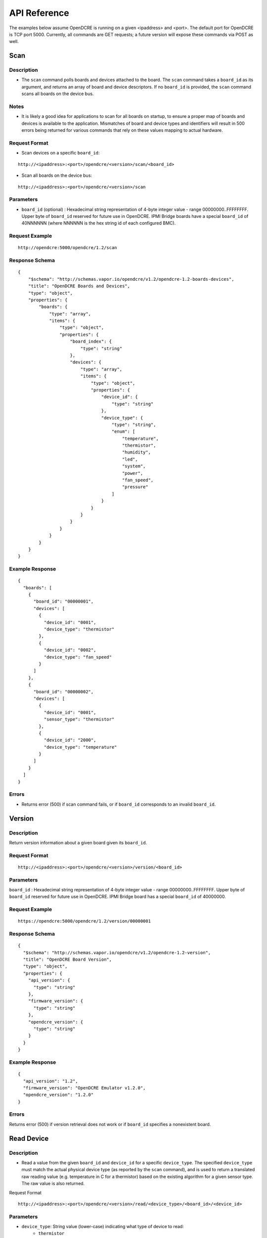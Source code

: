 =============
API Reference
=============

The examples below assume OpenDCRE is running on a given <ipaddress> and <port>.  The default port for OpenDCRE is TCP port 5000.  Currently, all commands are GET requests; a future version will expose these commands via POST as well.

Scan
====

Description
-----------

- The ``scan`` command polls boards and devices attached to the board.  The ``scan`` command takes a ``board_id`` as its argument, and returns an array of board and device descriptors. If no ``board_id`` is provided, the ``scan`` command scans all boards on the device bus.

Notes
-----

- It is likely a good idea for applications to scan for all boards on startup, to ensure a proper map of boards and devices is available to the application.  Mismatches of board and device types and identifiers will result in 500 errors being returned for various commands that rely on these values mapping to actual hardware.

Request Format
--------------

- Scan devices on a specific ``board_id``:

::

    http://<ipaddress>:<port>/opendcre/<version>/scan/<board_id>

- Scan all boards on the device bus:

::

    http://<ipaddress>:<port>/opendcre/<version>/scan

Parameters
----------

- ``board_id`` (optional) : Hexadecimal string representation of 4-byte integer value - range 00000000..FFFFFFFF.  Upper byte of ``board_id`` reserved for future use in OpenDCRE.  IPMI Bridge boards have a special ``board_id`` of 40NNNNNN (where NNNNNN is the hex string id of each configured BMC).

Request Example
---------------
::

    http://opendcre:5000/opendcre/1.2/scan

Response Schema
---------------

::

    {
        "$schema": "http://schemas.vapor.io/opendcre/v1.2/opendcre-1.2-boards-devices",
        "title": "OpenDCRE Boards and Devices",
        "type": "object",
        "properties": {
            "boards": {
                "type": "array",
                "items": {
                    "type": "object",
                    "properties": {
                        "board_index": {
                            "type": "string"
                        },
                        "devices": {
                            "type": "array",
                            "items": {
                                "type": "object",
                                "properties": {
                                    "device_id": {
                                        "type": "string"
                                    },
                                    "device_type": {
                                        "type": "string",
                                        "enum": [
                                            "temperature",
                                            "thermistor",
                                            "humidity",
                                            "led",
                                            "system",
                                            "power",
                                            "fan_speed",
                                            "pressure"
                                        ]
                                    }
                                }
                            }
                        }
                    }
                }
            }
        }
    }


Example Response
----------------

::

    {
      "boards": [
        {
          "board_id": "00000001",
          "devices": [
            {
              "device_id": "0001",
              "device_type": "thermistor"
            },
            {
              "device_id": "0002",
              "device_type": "fan_speed"
            }
          ]
        },
        {
          "board_id": "00000002",
          "devices": [
            {
              "device_id": "0001",
              "sensor_type": "thermistor"
            },
            {
              "device_id": "2000",
              "device_type": "temperature"
            }
          ]
        }
      ]
    }

Errors
------

- Returns error (500) if scan command fails, or if ``board_id`` corresponds to an invalid ``board_id``.

Version
=======

Description
-----------

Return version information about a given board given its ``board_id``.

Request Format
--------------
::

    http://<ipaddress>:<port>/opendcre/<version>/version/<board_id>

Parameters
----------

``board_id`` : Hexadecimal string representation of 4-byte integer value - range 00000000..FFFFFFFF.  Upper byte of ``board_id`` reserved for future use in OpenDCRE.  IPMI Bridge board has a special ``board_id`` of 40000000.

Request Example
---------------
::

    https://opendcre:5000/opendcre/1.2/version/00000001

Response Schema
---------------

::

    {
      "$schema": "http://schemas.vapor.io/opendcre/v1.2/opendcre-1.2-version",
      "title": "OpenDCRE Board Version",
      "type": "object",
      "properties": {
        "api_version": {
          "type": "string"
        },
        "firmware_version": {
          "type": "string"
        },
        "opendcre_version": {
          "type": "string"
        }
      }
    }

Example Response
----------------

::

    {
      "api_version": "1.2",
      "firmware_version": "OpenDCRE Emulator v1.2.0",
      "opendcre_version": "1.2.0"
    }

Errors
------

Returns error (500) if version retrieval does not work or if ``board_id`` specifies a nonexistent board.

Read Device
===========

Description
-----------

- Read a value from the given ``board_id`` and ``device_id`` for a specific ``device_type``.  The specified ``device_type`` must match the actual physical device type (as reported by the ``scan`` command), and is used to return a translated raw reading value (e.g. temperature in C for a thermistor) based on the existing algorithm for a given sensor type.  The raw value is also returned.

Request Format
::

    http://<ipaddress>:<port>/opendcre/<version>/read/<device_type>/<board_id>/<device_id>

Parameters
----------

- ``device_type``:  String value (lower-case) indicating what type of device to read:
    - ``thermistor``
    - ``temperature``
    - ``humidity``
    - ``led``
    - ``fan_speed``
    - ``pressure`` (not implemented yet)

- ``board_id`` : Hexadecimal string representation of 4-byte integer value - range 00000000..FFFFFFFF.  Upper byte of ``board_id`` reserved for future use in OpenDCRE.  IPMI Bridge board has a special ``board_id`` of 40NNNNNN (where NNNNNN is the hex string id of each individual BMC configured with the IPMI Bridge).

- ``device_id`` : The device to read on the specified board.  Hexadecimal string representation of a 2-byte integer value - range 0000..FFFF.  Must be a valid, existing device, where the ``device_type`` known to  OpenDCRE matches the ``device_type`` specified in the command for the given device - else, a 500 error is returned.

Request Example
---------------
::

    http://opendcre:5000/opendcre/1.2/read/thermistor/00000001/0001

Response Schema
---------------

::

    {
      "$schema": "http://schemas.vapor.io/opendcre/v1.2/opendcre-1.2-thermistor-reading",
      "title": "OpenDCRE Thermistor Reading",
      "type": "object",
      "properties": {
        "temperature_c": {
          "type": "number"
        }
      }
    }

Example Response
----------------

::

    {
      "temperature_c": 19.73
    }

Errors
------

- If a device is not readable or does not exist, an error (500) is returned.

Get Asset Information
=====================

Description
-----------

- Get asset information from the given ``board_id`` and ``device_id``.  The device's ``device_type`` must be of type ``system`` (as reported by the ``scan`` command), and is used to return asset information for a given device.

Request Format
--------------
::
    
    http://<ipaddress>:<port>/opendcre/<version>/asset/<board_id>/<device_id>

Parameters
----------

- ``board_id`` : Hexadecimal string representation of 4-byte integer value - range 00000000..FFFFFFFF.  Upper byte of ``board_id`` reserved for future use in OpenDCRE.  IPMI Bridge board has a special ``board_id`` of 40NNNNNN, where NNNNNN corresponds to the hex string id of each configured BMC.

- ``device_id`` : The device to read asset information for on the specified board.  Hexadecimal string representation of a 2-byte integer value - range 0000..FFFF.  Must be a valid, existing device, where the ``device_type`` known to OpenDCRE is of type ``system`` - else, a 500 error is returned.

Request Example
---------------
::

    http://opendcre:5000/opendcre/1.2/asset/00000001/0004

Response Schema
---------------

::

    {
      "$schema": "http://schemas.vapor.io/opendcre/v1.2/opendcre-1.2-asset-information",
      "title": "OpenDCRE Asset Information",
      "type": "object",
      "properties": {
        "bmc_ip": {
          "type": "string"
        },
        "board_info": {
          "type": "object",
          "properties": {
            "manufacturer": {
              "type": "string"
            },
            "part_number": {
              "type": "string"
            },
            "product_name": {
              "type": "string"
            },
            "serial_number": {
              "type": "string"
            }
          }
        },
        "chassis_info": {
          "type": "object",
          "properties": {
            "chassis_type": {
              "type": "string"
            },
            "part_number": {
              "type": "string"
            },
            "serial_number": {
              "type": "string"
            }
          }
        },
        "product_info": {
          "type": "object",
          "properties": {
            "asset_tag": {
              "type": "string"
            },
            "manufacturer": {
              "type": "string"
            }
            "part_number": {
              "type": "string"
            },
            "product_name": {
              "type": "string"
            },
            "serial_number": {
              "type": "string"
            },
            "version": {
              "type": "string"
            }
          }
        }
      }
    }

Example Response
----------------

::

    {
      "bmc_ip": "192.168.1.118",
      "board_info": {
        "manufacturer": "Vapor IO",
        "part_number": "0001",
        "product_name": "Example Product",
        "serial_number": "S1234567"
      },
      "chassis_info": {
        "chassis_type": "rack mount chassis",
        "part_number": "P1234567",
        "serial_number": "S1234567"
      },
      "product_info": {
        "asset_tag": "A1234567",
        "manufacturer": "Vapor IO",
        "part_number": "P1234567",
        "product_name": "Example Product",
        "serial_number": S1234567",
        "version": "v1.2.0"
      }
    }

Errors
------

- If asset info is unavailable or does not exist, an error (500) is returned.

Power
=====

Description
-----------

- Control device power, and/or retrieve its power supply status.

Request Format
--------------
::

    http://<ipaddress>:<port>/opendcre/<version>/power/<board_id>/<device_id>[/<command>]

Parameters
----------

- ``board_id`` : Hexadecimal string representation of 4-byte integer value - range 00000000..FFFFFFFF.  Upper byte of ``board_id`` reserved for future use in OpenDCRE.  IPMI Bridge board has a special ``board_id`` of 40NNNNNN, where NNNNNN corresponds to the hex string id of each configured BMC.

- ``device_id`` : The device to issue power command to on the specified board.  Hexadecimal string representation of 2-byte integer value - range 0000..FFFF.  Must be a valid, existing device, where the ``device_type`` known to OpenDCRE is ``power`` - else, a 500 error is returned.

- ``command`` (optional) :
    - ``on`` : Turn power on to specified device.
    - ``off`` : Turn power off to specified device.
    - ``cycle`` : Power-cycle the specified device.
    - ``status`` : Get power status for the specified device.

For all commands, power status is returned as the command's response.

Request Example
---------------
::

    http://opendcre:5000/opendcre/1.2/power/00000001/000d/on

Response Schema
---------------

::

    {
      "$schema": "http://schemas.vapor.io/opendcre/v1.2/opendcre-1.2-power-status",
      "title": "OpenDCRE Power Status",
      "type": "object",
      "properties": {
        "input_power": {
          "type": "number"
        },
        "input_voltage": {
          "type": "number"
        },
        "output_current": {
          "type": "number"
        },
        "over_current": {
          "type": "boolean"
        },
        "pmbus_raw": {
          "type": "string"
        },
        "power_ok": {
          "type": "boolean"
        },
        "power_status": {
          "type": "string"
        },
        "under_voltage": {
          "type": "boolean"
        }
      }
    }

Example Response
----------------

::

    {
      "input_power": 0.0, 
      "input_voltage": 0.0, 
      "output_current": -25.70631970260223, 
      "over_current": false, 
      "pmbus_raw": "0,0,0,0", 
      "power_ok": true, 
      "power_status": "on", 
      "under_voltage": false
    }

Errors
------

- If a power action fails, or an invalid board/device combination are specified, an error (500) is returned.

Boot Target
===========

Description
-----------

- The boot target command may be used to get or set the boot target for a given device (whose device_type must be ``system``).  The boot_target command takes two required parameters - ``board_id`` and ``device_id``, to identify the device to direct the boot_target command to.  Additionally, a third, optional parameter, ``target`` may be used to set the boot target.

Request Format
--------------
::

   http://<ipaddress>:<port>/opendcre/<version>/boot_target/<board_id>/<device_id>[/<target>]

Parameters
----------

- ``board_id`` : Hexadecimal string representation of 4-byte integer value - range 00000000..FFFFFFFF.  Upper byte of ``board_id`` reserved for future use in OpenDCRE.  IPMI Bridge board has a special ``board_id`` of 40NNNNNN, where NNNNNN corresponds to the hex string id of each configured BMC.

- ``device_id`` : The device to issue boot target command to on the specified board.  Hexadecimal string representation of 2-byte integer value - range 0000..FFFF.  Must be a valid, existing device, where the ``device_type`` known to OpenDCRE is ``system`` - else, a 500 error is returned.

- ``target`` (optional) :
    - ``hdd`` : boot to hard disk
    - ``pxe`` : boot to network
    - ``no_override`` : use the system default boot target

If a target is not specified, boot_target makes no changes, and simply retrieves and returns the system boot target.  If ``target`` is specified and valid, the boot_target command will return the updated boot target value, as provided by the remote device.

Request Example
---------------
::

    http://opendcre:5000/opendcre/1.2/boot_target/00000001/0004


Response Schema
---------------

::

    {
      "$schema": "http://schemas.vapor.io/opendcre/v1.2/opendcre-1.2-boot-target",
      "title": "OpenDCRE Boot Target",
      "type": "object",
      "properties": {
        "target": {
          "type": "string"
        }
      }
    }

Example Response
----------------

::

    {
      "target": "no_override"
    }

Errors
------

- If a boot target action fails, or an invalid board/device combination are specified, an error (500) is returned.

Location
========

Description
-----------

- The location command returns the physical location of a given board in the rack, if known, and may also include a given device's position within a chassis (when ``device_id`` is specified).  IPMI boards return ``unknown`` for all fields of ``physical_location`` as location information is not provided by IPMI.

Request Format
--------------
::

   http://<ipaddress>:<port>/opendcre/<version>/location/<board_id>[/<device_id>]

Parameters
----------

- ``board_id`` : Hexadecimal string representation of 4-byte integer value - range 00000000..FFFFFFFF.  Upper byte of ``board_id`` reserved for future use in OpenDCRE.  IPMI Bridge board has a special ``board_id`` of 40NNNNNN, where NNNNNN corresponds to the hex string id of each configured BMC.

- ``device_id`` (optional) : The device to get location for on the specified board.  Hexadecimal string representation of 2-byte integer value - range 0000..FFFF.  Must be a valid, existing device known to OpenDCRE - else, a 500 error is returned.

Response Schema
---------------
-Device Location:

::

    {
      "$schema": "http://schemas.vapor.io/opendcre/v1.2/opendcre-1.2-device-location",
      "title": "OpenDCRE Device Location",
      "type": "object",
      "properties": {
        "chassis_location": {
          "type": "object",
          "properties": {
            "depth": {
              "type": "string"
            },
            "horiz_pos": {
              "type": "string"
            },
            "vert_pos": {
              "type": "string"
            },
            "server_node": {
              "type": "string"
            }
          }
        },
        "physical_location": {
          "type": "object",
          "properties": {
            "depth": {
              "type": "string"
            },
            "horizontal": {
              "type": "string"
            },
            "vertical": {
              "type": "string"
            }
          }
        }
      }
    }

- Board Location:

::

    {
      "$schema": "http://schemas.vapor.io/opendcre/v1.2/opendcre-1.2-board-location",
      "title": "OpenDCRE BoardLocation",
      "type": "object",
      "properties": {
        "physical_location": {
          "type": "object",
          "properties": {
            "depth": {
              "type": "string"
            },
            "horizontal": {
              "type": "string"
            },
            "vertical": {
              "type": "string"
            }
          }
        }
      }
    }

Example Responses
-----------------
- Device Location:

::

    {
      "chassis_location": {
        "depth": "unknown",
        "horiz_pos": "unknown",
        "server_node": "unknown",
        "vert_pos": "unknown"
      },
      "physical_location": {
        "depth": "unknown",
        "horizontal": "unknown",
        "vertical": "unknown"
      }
    }

- Valid values for ``chassis_location`` ``depth`` fields are ``front``, ``middle`` and ``rear``.

- Valid values for ``chassis_location`` ``horiz_pos`` fields are ``left``, ``middle`` and ``right``.

- Valid values for ``chassis_location`` ``vert_pos`` fields are ``top``, ``middle``, and ``bottom``.

- ``unknown`` is a valid value for any location field.

- Board Location:

::

    {
      "physical_location": {
        "depth": "unknown",
        "horizontal": "unknown",
        "vertical": "unknown"
      }
    }

- Valid values for ``physical_location`` ``depth`` fields are: ``front``, ``middle``, and ``rear``.

- Valid values for ``physical_location`` ``horizontal`` fields are: ``left``, ``middle``, and ``right``.

- Valid values for ``physical_location`` ``vertical`` fields are: ``top``, ``middle``, and ``bottom``.

- ``unknown`` is a valid value for any location field.

Errors
------

- If a location command fails, or an invalid board/device combination are specified, an error (500) is returned.

LED Control
===========

Description
-----------

- The LED control command is used to get and set the chassis "identify" LED state.  ``led`` devices known to OpenDCRE allow LED state to be set and retrieved.

Request Format
--------------
::

   http://<ipaddress>:<port>/opendcre/<version>/led/<board_id>/<device_id>[/<led_state>]

Parameters
----------

- ``board_id`` : Hexadecimal string representation of 4-byte integer value - range 00000000..FFFFFFFF.  Upper byte of ``board_id`` reserved for future use in OpenDCRE.  IPMI Bridge board has a special ``board_id`` of 40NNNNNN, where NNNNNN corresponds to the hex string id of each configured BMC.

- ``device_id`` : The device to issue LED control command to on the specified board.  Hexadecimal string representation of 2-byte integer value - range 0000..FFFF.  Must be a valid, existing device, where the ``device_type`` known to OpenDCRE is ``led`` - else, a 500 error is returned.

- ``led_state`` (optional) :
    - ``on`` : Turn on the chassis identify LED.
    - ``off`` : Turn off the chassis identify LED.

Request Example
---------------
::

    http://opendcre:5000/opendcre/1.2/led/00000001/0005

Response Schema
---------------

::

    {
      "$schema": "http://schemas.vapor.io/opendcre/v1.2/opendcre-1.2-led-control",
      "title": "OpenDCRE LED Control",
      "type": "object",
      "properties": {
        "led_state": {
          "type": "string"
        }
      }
    }

Example Response
----------------

::

    {
      "led_state": "on"
    }

Errors
------

- If a LED control action fails, or an invalid board/device combination are specified, an error (500) is returned.


Fan Speed
=========

Description
-----------

- The fan control command is used to get and set the fan speed in RPM for a given fan.  ``fan_speed`` devices known to OpenDCRE that are not IPMI devices allow fan speed to be set and retrieved, while IPMI ``fan_speed`` devices are read-only.

Request Format
--------------
::

   http://<ipaddress>:<port>/opendcre/<version>/fan/<board_id>/<device_id>[/<speed_rpm>]

Parameters
----------

- ``board_id`` : Hexadecimal string representation of 4-byte integer value - range 00000000..FFFFFFFF.  Upper byte of ``board_id`` reserved for future use in OpenDCRE.  IPMI Bridge board has a special ``board_id`` of 40NNNNNN, where NNNNNN corresponds to the hex string id of each configured BMC.

- ``device_id`` : The device to issue fan control command to on the specified board.  Hexadecimal string representation of 2-byte integer value - range 0000..FFFF.  Must be a valid, existing device, where the ``device_type`` known to OpenDCRE is ``fan_speed`` - else, a 500 error is returned.

- ``speed_rpm`` (optional) : Numeric decimal value to set fan speed to, in range of 0-10000.

    - If ``speed_rpm`` is not specified, the ``fan`` command makes no changes, and simply retrieves and returns the fan speed in RPM.  If ``speed_rpm`` is specified and valid, the ``fan`` command will return the updated fan speed value, as provided by the remote device.

Request Example
---------------
::

    http://opendcre:5000/opendcre/1.2/fan/00000001/0002

Response Schema
---------------

::

    {
      "$schema": "http://schemas.vapor.io/opendcre/v1.2/opendcre-1.2-fan-speed",
      "title": "OpenDCRE Fan Speed",
      "type": "object",
      "properties": {
        "speed_rpm": {
          "type": "number"
        }
      }
    }

Example Response
----------------

::

    {
      "speed_rpm": 4100
    }

Errors
------

- If a fan speed action fails, or an invalid board/device combination are specified, an error (500) is returned.

Test
====

Description
-----------

- The test command may be used to verify that the OpenDCRE endpoint is up and running, but without attempting to address the device bus.  The command takes no arguments, and if successful, returns a simple status message of "ok".

Request Format
--------------
::

   http://<ipaddress>:<port>/opendcre/<version>/test

Response Schema
---------------

::

    {
      "$schema": "http://schemas.vapor.io/opendcre/v1.2/opendcre-1.2-test-status",
      "title": "OpenDCRE Test Status",
      "type": "object",
      "properties": {
        "status": {
          "type": "string"
        }
      }
    }

Example Response
----------------

::

    {
      "status": "ok" 
    }

Errors
------

- If the endpoint is not running no response will be returned, as the command will always return the response above while the endpoint is functional.
